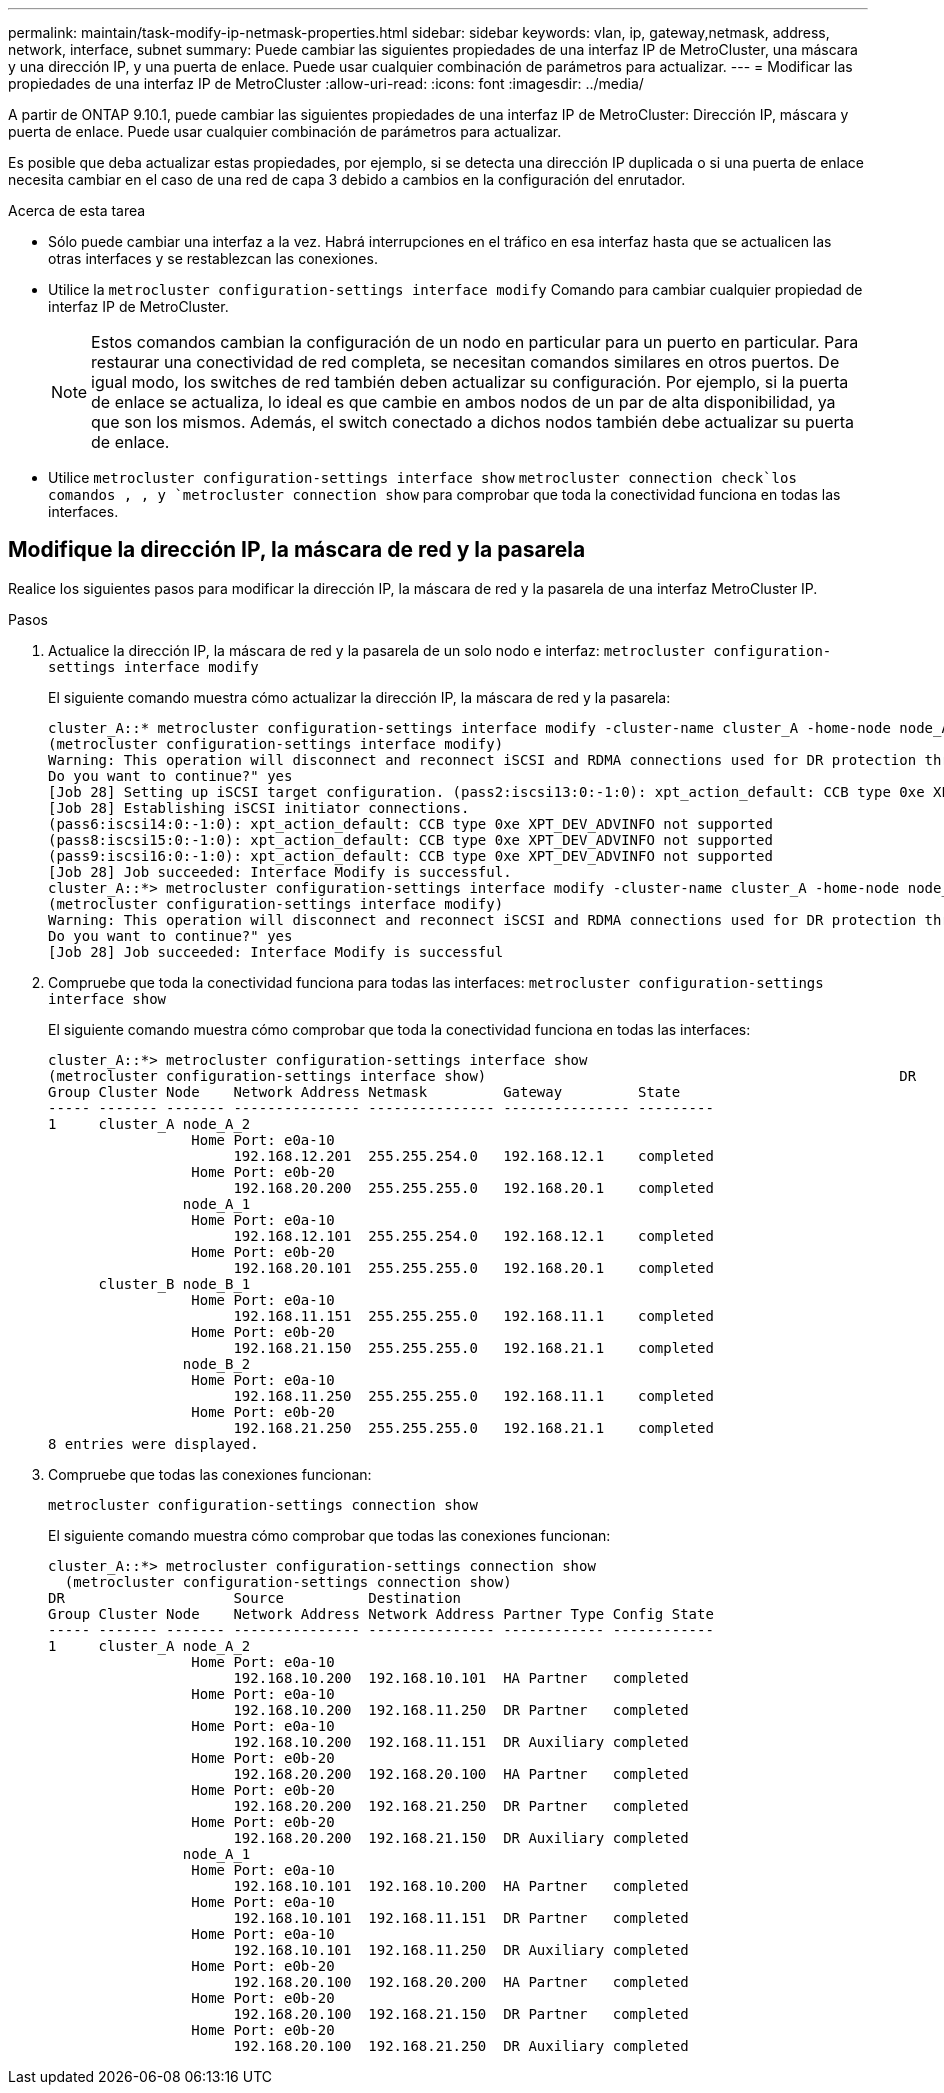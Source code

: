 ---
permalink: maintain/task-modify-ip-netmask-properties.html 
sidebar: sidebar 
keywords: vlan, ip, gateway,netmask, address, network, interface, subnet 
summary: Puede cambiar las siguientes propiedades de una interfaz IP de MetroCluster, una máscara y una dirección IP, y una puerta de enlace. Puede usar cualquier combinación de parámetros para actualizar. 
---
= Modificar las propiedades de una interfaz IP de MetroCluster
:allow-uri-read: 
:icons: font
:imagesdir: ../media/


[role="lead"]
A partir de ONTAP 9.10.1, puede cambiar las siguientes propiedades de una interfaz IP de MetroCluster: Dirección IP, máscara y puerta de enlace. Puede usar cualquier combinación de parámetros para actualizar.

Es posible que deba actualizar estas propiedades, por ejemplo, si se detecta una dirección IP duplicada o si una puerta de enlace necesita cambiar en el caso de una red de capa 3 debido a cambios en la configuración del enrutador.

.Acerca de esta tarea
* Sólo puede cambiar una interfaz a la vez. Habrá interrupciones en el tráfico en esa interfaz hasta que se actualicen las otras interfaces y se restablezcan las conexiones.
* Utilice la `metrocluster configuration-settings interface modify` Comando para cambiar cualquier propiedad de interfaz IP de MetroCluster.
+

NOTE: Estos comandos cambian la configuración de un nodo en particular para un puerto en particular. Para restaurar una conectividad de red completa, se necesitan comandos similares en otros puertos. De igual modo, los switches de red también deben actualizar su configuración. Por ejemplo, si la puerta de enlace se actualiza, lo ideal es que cambie en ambos nodos de un par de alta disponibilidad, ya que son los mismos. Además, el switch conectado a dichos nodos también debe actualizar su puerta de enlace.

* Utilice `metrocluster configuration-settings interface show` `metrocluster connection check`los comandos , , y `metrocluster connection show` para comprobar que toda la conectividad funciona en todas las interfaces.




== Modifique la dirección IP, la máscara de red y la pasarela

Realice los siguientes pasos para modificar la dirección IP, la máscara de red y la pasarela de una interfaz MetroCluster IP.

.Pasos
. Actualice la dirección IP, la máscara de red y la pasarela de un solo nodo e interfaz:
`metrocluster configuration-settings interface modify`
+
El siguiente comando muestra cómo actualizar la dirección IP, la máscara de red y la pasarela:

+
[listing]
----
cluster_A::* metrocluster configuration-settings interface modify -cluster-name cluster_A -home-node node_A_1 -home-port e0a-10 -address 192.168.12.101 -gateway 192.168.12.1 -netmask 255.255.254.0
(metrocluster configuration-settings interface modify)
Warning: This operation will disconnect and reconnect iSCSI and RDMA connections used for DR protection through port “e0a-10”. Partner nodes may need modifications for port “e0a-10” in order to completely establish network connectivity.
Do you want to continue?" yes
[Job 28] Setting up iSCSI target configuration. (pass2:iscsi13:0:-1:0): xpt_action_default: CCB type 0xe XPT_DEV_ADVINFO not supported
[Job 28] Establishing iSCSI initiator connections.
(pass6:iscsi14:0:-1:0): xpt_action_default: CCB type 0xe XPT_DEV_ADVINFO not supported
(pass8:iscsi15:0:-1:0): xpt_action_default: CCB type 0xe XPT_DEV_ADVINFO not supported
(pass9:iscsi16:0:-1:0): xpt_action_default: CCB type 0xe XPT_DEV_ADVINFO not supported
[Job 28] Job succeeded: Interface Modify is successful.
cluster_A::*> metrocluster configuration-settings interface modify -cluster-name cluster_A -home-node node_A_2 -home-port e0a-10 -address 192.168.12.201 -gateway 192.168.12.1 -netmask 255.255.254.0
(metrocluster configuration-settings interface modify)
Warning: This operation will disconnect and reconnect iSCSI and RDMA connections used for DR protection through port “e0a-10”. Partner nodes may need modifications for port “e0a-10” in order to completely establish network connectivity.
Do you want to continue?" yes
[Job 28] Job succeeded: Interface Modify is successful
----
. [[step2]]Compruebe que toda la conectividad funciona para todas las interfaces:
`metrocluster configuration-settings interface show`
+
El siguiente comando muestra cómo comprobar que toda la conectividad funciona en todas las interfaces:

+
[listing]
----
cluster_A::*> metrocluster configuration-settings interface show
(metrocluster configuration-settings interface show)                                                 DR              Config
Group Cluster Node    Network Address Netmask         Gateway         State
----- ------- ------- --------------- --------------- --------------- ---------
1     cluster_A node_A_2
                 Home Port: e0a-10
                      192.168.12.201  255.255.254.0   192.168.12.1    completed
                 Home Port: e0b-20
                      192.168.20.200  255.255.255.0   192.168.20.1    completed
                node_A_1
                 Home Port: e0a-10
                      192.168.12.101  255.255.254.0   192.168.12.1    completed
                 Home Port: e0b-20
                      192.168.20.101  255.255.255.0   192.168.20.1    completed
      cluster_B node_B_1
                 Home Port: e0a-10
                      192.168.11.151  255.255.255.0   192.168.11.1    completed
                 Home Port: e0b-20
                      192.168.21.150  255.255.255.0   192.168.21.1    completed
                node_B_2
                 Home Port: e0a-10
                      192.168.11.250  255.255.255.0   192.168.11.1    completed
                 Home Port: e0b-20
                      192.168.21.250  255.255.255.0   192.168.21.1    completed
8 entries were displayed.
----


. [[step3]]Compruebe que todas las conexiones funcionan:
+
`metrocluster configuration-settings connection show`

+
El siguiente comando muestra cómo comprobar que todas las conexiones funcionan:

+
[listing]
----
cluster_A::*> metrocluster configuration-settings connection show
  (metrocluster configuration-settings connection show)
DR                    Source          Destination
Group Cluster Node    Network Address Network Address Partner Type Config State
----- ------- ------- --------------- --------------- ------------ ------------
1     cluster_A node_A_2
                 Home Port: e0a-10
                      192.168.10.200  192.168.10.101  HA Partner   completed
                 Home Port: e0a-10
                      192.168.10.200  192.168.11.250  DR Partner   completed
                 Home Port: e0a-10
                      192.168.10.200  192.168.11.151  DR Auxiliary completed
                 Home Port: e0b-20
                      192.168.20.200  192.168.20.100  HA Partner   completed
                 Home Port: e0b-20
                      192.168.20.200  192.168.21.250  DR Partner   completed
                 Home Port: e0b-20
                      192.168.20.200  192.168.21.150  DR Auxiliary completed
                node_A_1
                 Home Port: e0a-10
                      192.168.10.101  192.168.10.200  HA Partner   completed
                 Home Port: e0a-10
                      192.168.10.101  192.168.11.151  DR Partner   completed
                 Home Port: e0a-10
                      192.168.10.101  192.168.11.250  DR Auxiliary completed
                 Home Port: e0b-20
                      192.168.20.100  192.168.20.200  HA Partner   completed
                 Home Port: e0b-20
                      192.168.20.100  192.168.21.150  DR Partner   completed
                 Home Port: e0b-20
                      192.168.20.100  192.168.21.250  DR Auxiliary completed
----


